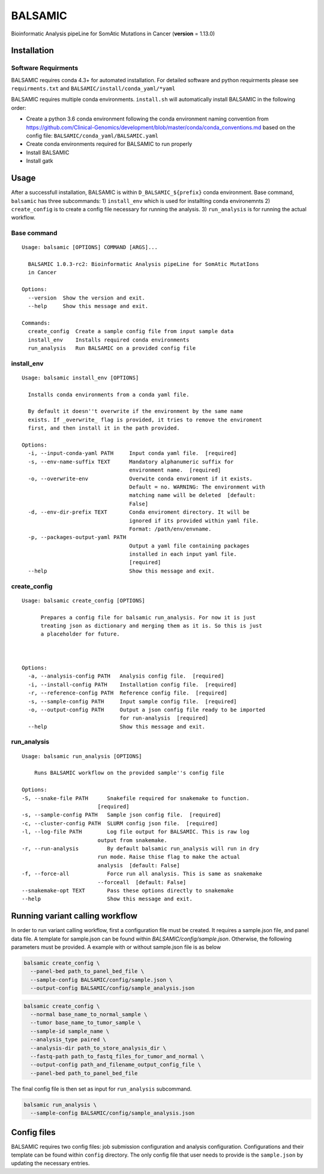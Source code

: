 ========
BALSAMIC
========

Bioinformatic Analysis pipeLine for SomAtic MutatIons in Cancer
(**version** = 1.13.0)

Installation
-----------

Software Requirments
~~~~~~~~~~~~~~~~~~~~

BALSAMIC requires conda 4.3+ for automated installation. For detailed
software and python requirments please see ``requirments.txt`` and
``BALSAMIC/install/conda_yaml/*yaml``

BALSAMIC requires multiple conda environments. ``install.sh`` will
automatically install BALSAMIC in the following order:

-  Create a python 3.6 conda environment following the conda environment
   naming convention from
   https://github.com/Clinical-Genomics/development/blob/master/conda/conda_conventions.md
   based on the config file: ``BALSAMIC/conda_yaml/BALSAMIC.yaml``
-  Create conda environments required for BALSAMIC to run properly
-  Install BALSAMIC
-  Install gatk

Usage
-----

After a successfull installation, BALSAMIC is within
``D_BALSAMIC_${prefix}`` conda environment. Base command, ``balsamic``
has three subcommands: 1) ``install_env`` which is used for installting
conda environemnts 2) ``create_config`` is to create a config file
necessary for running the analysis. 3) ``run_analysis`` is for running
the actual workflow.

Base command
~~~~~~~~~~~~

::

   Usage: balsamic [OPTIONS] COMMAND [ARGS]...

     BALSAMIC 1.0.3-rc2: Bioinformatic Analysis pipeLine for SomAtic MutatIons
     in Cancer

   Options:
     --version  Show the version and exit.
     --help     Show this message and exit.

   Commands:
     create_config  Create a sample config file from input sample data
     install_env    Installs required conda environments
     run_analysis   Run BALSAMIC on a provided config file

install_env
~~~~~~~~~~~

::

   Usage: balsamic install_env [OPTIONS]

     Installs conda environments from a conda yaml file.

     By default it doesn''t overwrite if the environment by the same name
     exists. If _overwrite_ flag is provided, it tries to remove the enviroment
     first, and then install it in the path provided.

   Options:
     -i, --input-conda-yaml PATH     Input conda yaml file.  [required]
     -s, --env-name-suffix TEXT      Mandatory alphanumeric suffix for
                                     environment name.  [required]
     -o, --overwrite-env             Overwite conda enviroment if it exists.
                                     Default = no. WARNING: The environment with
                                     matching name will be deleted  [default:
                                     False]
     -d, --env-dir-prefix TEXT       Conda enviroment directory. It will be
                                     ignored if its provided within yaml file.
                                     Format: /path/env/envname.
     -p, --packages-output-yaml PATH
                                     Output a yaml file containing packages
                                     installed in each input yaml file.
                                     [required]
     --help                          Show this message and exit.

create_config
~~~~~~~~~~~~~

::

   Usage: balsamic create_config [OPTIONS]

         Prepares a config file for balsamic run_analysis. For now it is just
         treating json as dictionary and merging them as it is. So this is just
         a placeholder for future.



   Options:
     -a, --analysis-config PATH   Analysis config file.  [required]
     -i, --install-config PATH    Installation config file.  [required]
     -r, --reference-config PATH  Reference config file.  [required]
     -s, --sample-config PATH     Input sample config file.  [required]
     -o, --output-config PATH     Output a json config file ready to be imported
                                  for run-analysis  [required]
     --help                       Show this message and exit.

run_analysis
~~~~~~~~~~~~

::

    Usage: balsamic run_analysis [OPTIONS]
    
        Runs BALSAMIC workflow on the provided sample''s config file
    
    Options:
    -S, --snake-file PATH      Snakefile required for snakemake to function.
                            [required]
    -s, --sample-config PATH   Sample json config file.  [required]
    -c, --cluster-config PATH  SLURM config json file.  [required]
    -l, --log-file PATH        Log file output for BALSAMIC. This is raw log
                            output from snakemake.
    -r, --run-analysis         By default balsamic run_analysis will run in dry
                            run mode. Raise thise flag to make the actual
                            analysis  [default: False]
    -f, --force-all            Force run all analysis. This is same as snakemake
                            --forceall  [default: False]
    --snakemake-opt TEXT       Pass these options directly to snakemake
    --help                     Show this message and exit.
    

Running variant calling workflow
--------------------------------

In order to run variant calling workflow, first a configuration file
must be created. It requires a sample.json file, and panel data file. A template for sample.json can be found within
`BALSAMIC/config/sample.json`. Otherwise, the following parameters must be provided. A example with or without
sample.json file is as below

.. code-block:: shell

   balsamic create_config \
     --panel-bed path_to_panel_bed_file \
     --sample-config BALSAMIC/config/sample.json \
     --output-config BALSAMIC/config/sample_analysis.json

.. code-block:: shell
    
    balsamic create_config \
      --normal base_name_to_normal_sample \
      --tumor base_name_to_tumor_sample \
      --sample-id sample_name \
      --analysis_type paired \
      --analysis-dir path_to_store_analysis_dir \
      --fastq-path path_to_fastq_files_for_tumor_and_normal \
      --output-config path_and_filename_output_config_file \
      --panel-bed path_to_panel_bed_file

The final config file is then set as input for ``run_analysis``
subcommand.

.. code-block:: shell

   balsamic run_analysis \
     --sample-config BALSAMIC/config/sample_analysis.json

Config files
------------

BALSAMIC requires two config files: job submission configuration and
analysis configuration. Configurations and their template can be found
within ``config`` directory. The only config file that user needs to
provide is the ``sample.json`` by updating the necessary entries.
